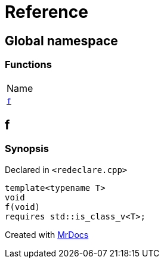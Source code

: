 = Reference
:mrdocs:

[#index]
== Global namespace

=== Functions

[cols=1]
|===
| Name
| link:#f[`f`] 
|===

[#f]
== f

=== Synopsis

Declared in `&lt;redeclare&period;cpp&gt;`

[source,cpp,subs="verbatim,replacements,macros,-callouts"]
----
template&lt;typename T&gt;
void
f(void)
requires std&colon;&colon;is&lowbar;class&lowbar;v&lt;T&gt;;
----


[.small]#Created with https://www.mrdocs.com[MrDocs]#
